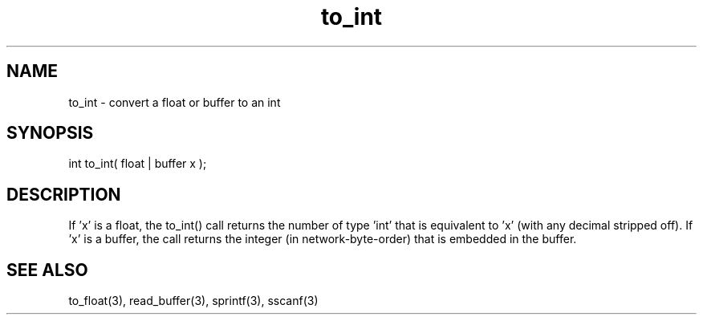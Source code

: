 .\"convert a float or buffer to an int
.TH to_int 3 "5 Sep 1994" MudOS "LPC Library Functions"
 
.SH NAME
to_int - convert a float or buffer to an int
 
.SH SYNOPSIS
int to_int( float | buffer x );
 
.SH DESCRIPTION
If 'x' is a float, the to_int() call returns the number of type 'int' that is 
equivalent to 'x' (with any decimal stripped off).  If 'x' is a buffer, the
call returns the integer (in network-byte-order) that is embedded in the
buffer.
 
.SH SEE ALSO
to_float(3), read_buffer(3), sprintf(3), sscanf(3)
